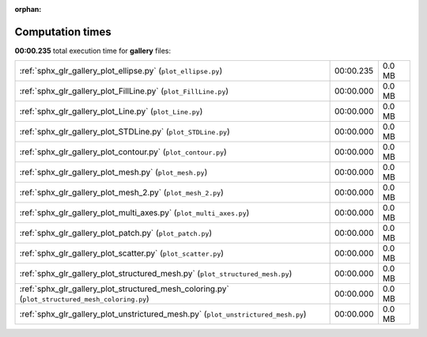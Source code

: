 
:orphan:

.. _sphx_glr_gallery_sg_execution_times:


Computation times
=================
**00:00.235** total execution time for **gallery** files:

+-------------------------------------------------------------------------------------------------+-----------+--------+
| :ref:`sphx_glr_gallery_plot_ellipse.py` (``plot_ellipse.py``)                                   | 00:00.235 | 0.0 MB |
+-------------------------------------------------------------------------------------------------+-----------+--------+
| :ref:`sphx_glr_gallery_plot_FillLine.py` (``plot_FillLine.py``)                                 | 00:00.000 | 0.0 MB |
+-------------------------------------------------------------------------------------------------+-----------+--------+
| :ref:`sphx_glr_gallery_plot_Line.py` (``plot_Line.py``)                                         | 00:00.000 | 0.0 MB |
+-------------------------------------------------------------------------------------------------+-----------+--------+
| :ref:`sphx_glr_gallery_plot_STDLine.py` (``plot_STDLine.py``)                                   | 00:00.000 | 0.0 MB |
+-------------------------------------------------------------------------------------------------+-----------+--------+
| :ref:`sphx_glr_gallery_plot_contour.py` (``plot_contour.py``)                                   | 00:00.000 | 0.0 MB |
+-------------------------------------------------------------------------------------------------+-----------+--------+
| :ref:`sphx_glr_gallery_plot_mesh.py` (``plot_mesh.py``)                                         | 00:00.000 | 0.0 MB |
+-------------------------------------------------------------------------------------------------+-----------+--------+
| :ref:`sphx_glr_gallery_plot_mesh_2.py` (``plot_mesh_2.py``)                                     | 00:00.000 | 0.0 MB |
+-------------------------------------------------------------------------------------------------+-----------+--------+
| :ref:`sphx_glr_gallery_plot_multi_axes.py` (``plot_multi_axes.py``)                             | 00:00.000 | 0.0 MB |
+-------------------------------------------------------------------------------------------------+-----------+--------+
| :ref:`sphx_glr_gallery_plot_patch.py` (``plot_patch.py``)                                       | 00:00.000 | 0.0 MB |
+-------------------------------------------------------------------------------------------------+-----------+--------+
| :ref:`sphx_glr_gallery_plot_scatter.py` (``plot_scatter.py``)                                   | 00:00.000 | 0.0 MB |
+-------------------------------------------------------------------------------------------------+-----------+--------+
| :ref:`sphx_glr_gallery_plot_structured_mesh.py` (``plot_structured_mesh.py``)                   | 00:00.000 | 0.0 MB |
+-------------------------------------------------------------------------------------------------+-----------+--------+
| :ref:`sphx_glr_gallery_plot_structured_mesh_coloring.py` (``plot_structured_mesh_coloring.py``) | 00:00.000 | 0.0 MB |
+-------------------------------------------------------------------------------------------------+-----------+--------+
| :ref:`sphx_glr_gallery_plot_unstrictured_mesh.py` (``plot_unstrictured_mesh.py``)               | 00:00.000 | 0.0 MB |
+-------------------------------------------------------------------------------------------------+-----------+--------+
